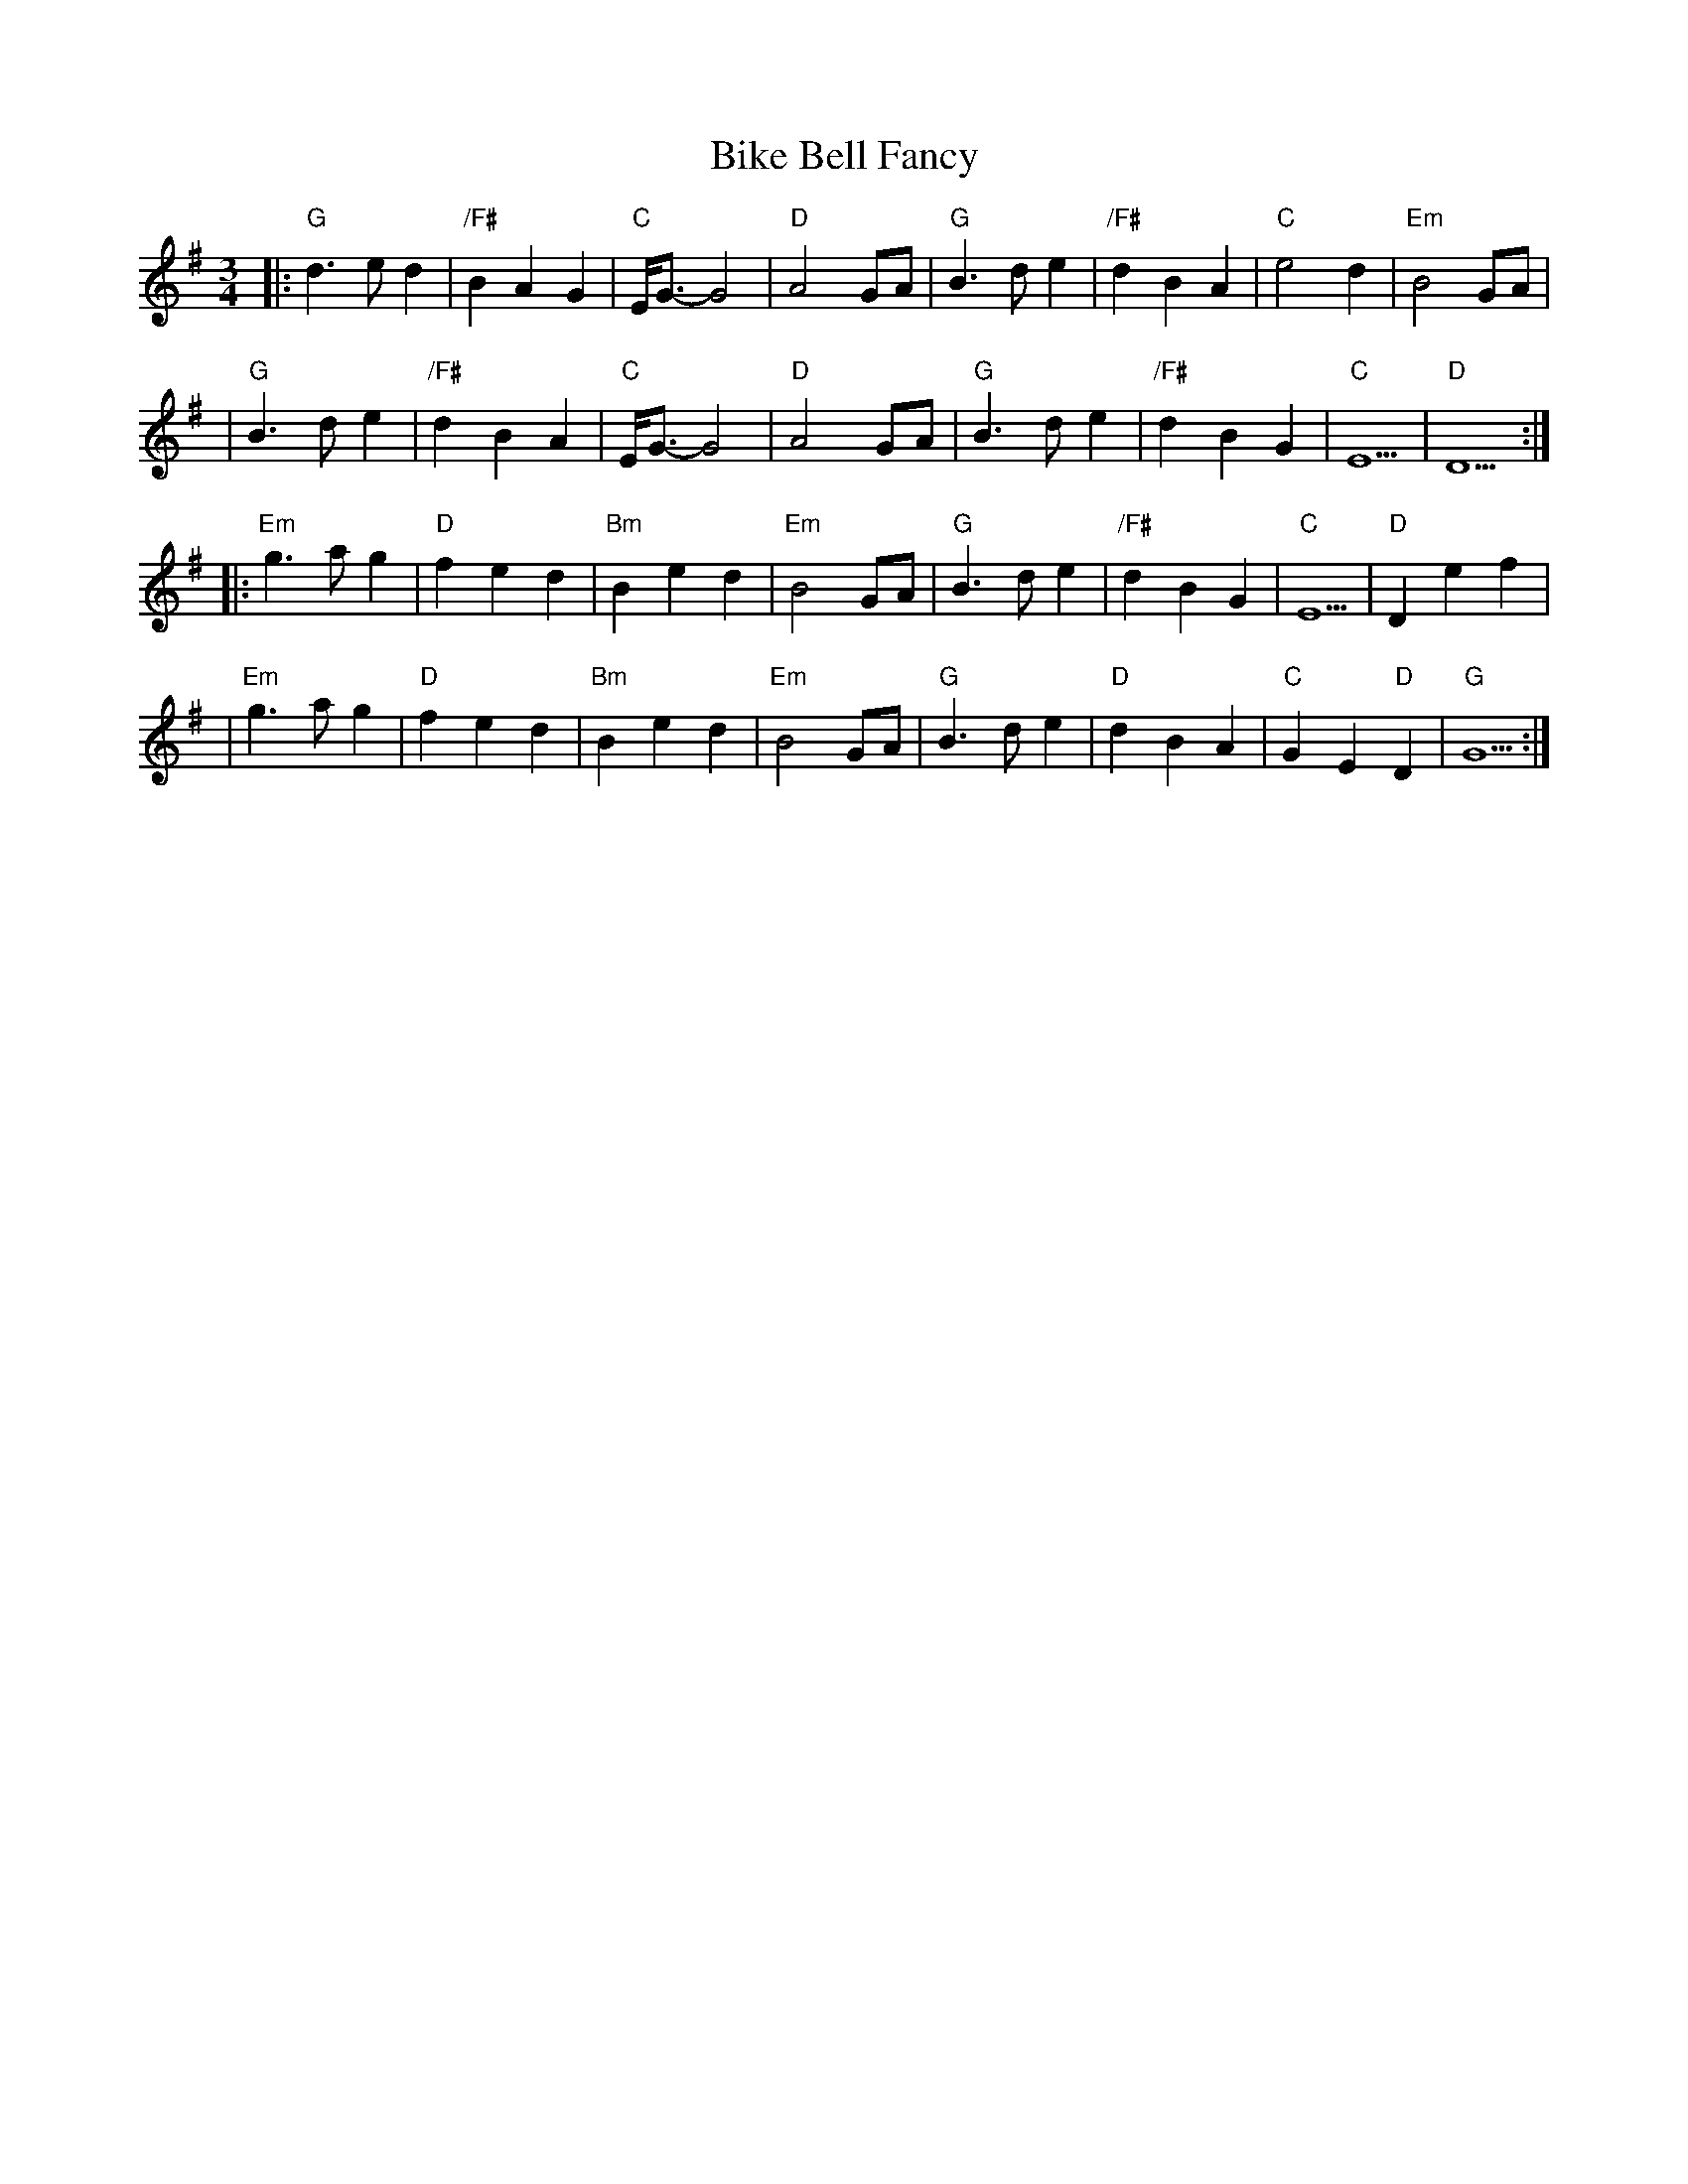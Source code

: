 X: 2
T: Bike Bell Fancy
Z: MarcusDisessa
S: https://thesession.org/tunes/14212#setting26181
R: waltz
M: 3/4
L: 1/8
K: Gmaj
|:"G"d3 e d2|"/F#"B2 A2 G2|"C"E/G3/2-G4|"D"A4 GA|"G"B3 d e2|"/F#"d2 B2 A2|"C"e4 d2|"Em"B4 GA|
|"G"B3 d e2|"/F#"d2 B2 A2|"C"E/G3/2-G4|"D"A4 GA|"G"B3 d e2|"/F#"d2 B2 G2|"C"E5|"D"D5:|
|:"Em"g3 a g2|"D"f2 e2 d2|"Bm"B2 e2 d2|"Em"B4 GA|"G"B3 d e2|"/F#"d2 B2 G2|"C"E5|"D"D2 e2 f2|
|"Em"g3 a g2|"D"f2 e2 d2|"Bm"B2 e2 d2|"Em"B4 GA|"G"B3 d e2|"D"d2 B2 A2|"C"G2 E2 "D"D2|"G"G5:|
